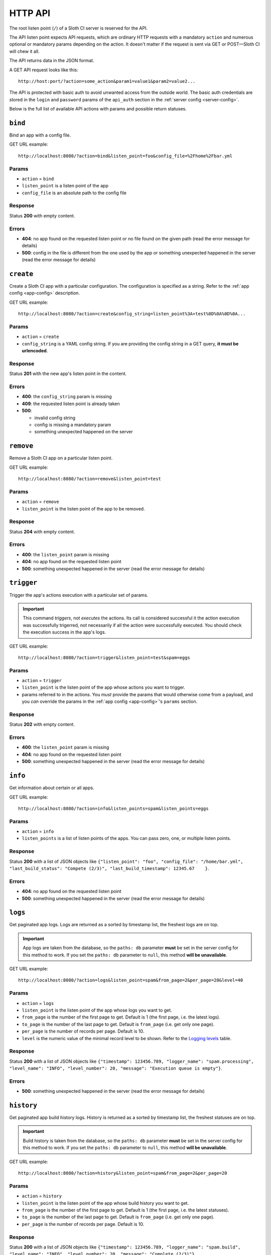﻿********
HTTP API
********

The root listen point (``/``) of a Sloth CI server is reserved for the API.

The API listen point expects API requests, which are ordinary HTTP requests with a mandatory ``action`` and numerous optional or mandatory params depending on the action. It doesn't matter if the request is sent via GET or POST—Sloth CI will chew it all. 

The API returns data in the JSON format.

A GET API request looks like this::

    http://host:port/?action=some_action&param1=value1&param2=value2...

The API is protected with basic auth to avoid unwanted access from the outside world. The basic auth credentials are stored in the ``login`` and ``password`` params of the ``api_auth`` section in the :ref:`server config <server-config>`.

Below is the full list of available API actions with params and possible return statuses.

``bind``
========

Bind an app with a config file.

GET URL example::

    http://localhost:8080/?action=bind&listen_point=foo&config_file=%2Fhome%2Fbar.yml

Params
------

-   ``action`` = ``bind``
-   ``listen_point`` is a listen point of the app
-   ``config_file`` is an absolute path to the config file

Response
--------

Status **200** with empty content.

Errors
------

-   **404**: no app found on the requested listen point or no file found on the given path (read the error message for details)
-   **500**: config in the file is different from the one used by the app or something unexpected happened in the server (read the error message for details)

``create``
==========

Create a Sloth CI app with a particular configuration. The configuration is specified as a string. Refer to the :ref:`app config <app-config>` description.

GET URL example::
    
    http://localhost:8080/?action=create&config_string=listen_point%3A+test%0D%0A%0D%0A...

Params
------

-   ``action`` = ``create``
-   ``config_string`` is a YAML config string. If you are providing the config string in a GET query, **it must be urlencoded**.

Response
--------

Status **201** with the new app's listen point in the content.

Errors
------

-   **400**: the ``config_string`` param is missing
-   **409**: the requested listen point is already taken
-   **500**: 

    -   invalid config string
    -   config is missing a mandatory param
    -   something unexpected happened on the server

``remove``
==========

Remove a Sloth CI app on a particular listen point.

GET URL example::
    
    http://localhost:8080/?action=remove&listen_point=test

Params
------

-   ``action`` = ``remove``
-   ``listen_point`` is the listen point of the app to be removed.

Response
--------

Status **204** with empty content.

Errors
------

-   **400**: the ``listen_point`` param is missing
-   **404**: no app found on the requested listen point
-   **500**: something unexpected happened in the server (read the error message for details)

``trigger``
===========

Trigger the app's actions execution with a particular set of params. 

.. important:: 

    This command *triggers*, not *executes* the actions. Its call is considered successful it the action execution was successfully trigerred, not necessarily if all the action were successfully executed. You should check the execution success in the app's logs.

GET URL example::

    http://localhost:8080/?action=trigger&listen_point=test&spam=eggs

Params
------

-   ``action`` = ``trigger``
-   ``listen_point`` is the listen point of the app whose actions you want to trigger.
-   params referred to in the actions. You *must* provide the params that would otherwise come from a payload, and you *can* override the params in the :ref:`app config <app-config>`'s ``params`` section.

Response
--------

Status **202** with empty content.

Errors
------

-   **400**: the ``listen_point`` param is missing
-   **404**: no app found on the requested listen point
-   **500**: something unexpected happened in the server (read the error message for details)

``info``
========

Get information about certain or all apps.

GET URL example::

    http://localhost:8080/?action=info&listen_points=spam&listen_points=eggs

Params
------

-   ``action`` = ``info``
-   ``listen_points`` is a list of listen points of the apps. You can pass zero, one, or multiple listen points.

Response
--------

Status **200** with a list of JSON objects like ``{"listen_point": "foo", "config_file": "/home/bar.yml", "last_build_status": "Compete (2/3)", "last_build_timestamp": 12345.67    }``.

Errors
------

-   **404**: no app found on the requested listen point
-   **500**: something unexpected happened in the server (read the error message for details)

``logs``
========

Get paginated app logs. Logs are returned as a sorted by timestamp list, the freshest logs are on top.

.. important::

    App logs are taken from the database, so the ``paths: db`` parameter **must** be set in the server config for this method to work. If you set the ``paths: db`` parameter to ``null``, this method **will be unavailable**.

GET URL example::

    http://localhost:8080/?action=logs&listen_point=spam&from_page=2&per_page=20&level=40

Params
------

-   ``action`` = ``logs``
-   ``listen_point`` is the listen point of the app whose logs you want to get.
-   ``from_page`` is the number of the first page to get. Default is 1 (the first page, i.e. the latest logs).
-   ``to_page`` is the number of the last page to get. Default is ``from_page`` (i.e. get only one page).
-   ``per_page`` is the number of records per page. Default is 10.
-   ``level`` is the numeric value of the minimal record level to be shown. Refer to the `Logging levels <https://docs.python.org/3.4/library/logging.html#levels>`_ table.


Response
--------

Status **200** with a list of JSON objects like ``{"timestamp": 123456.789, "logger_name": "spam.processing", "level_name": "INFO", "level_number": 20, "message": "Execution queue is empty"}``.

Errors
------

-   **500**: something unexpected happened in the server (read the error message for details)

``history``
===========

Get paginated app build history logs. History is returned as a sorted by timestamp list, the freshest statuses are on top.

.. important::

    Build history is taken from the database, so the ``paths: db`` parameter **must** be set in the server config for this method to work. If you set the ``paths: db`` parameter to ``null``, this method **will be unavailable**.

GET URL example::

    http://localhost:8080/?action=history&listen_point=spam&from_page=2&per_page=20

Params
------

-   ``action`` = ``history``
-   ``listen_point`` is the listen point of the app whose build history you want to get.
-   ``from_page`` is the number of the first page to get. Default is 1 (the first page, i.e. the latest statuses).
-   ``to_page`` is the number of the last page to get. Default is ``from_page`` (i.e. get only one page).
-   ``per_page`` is the number of records per page. Default is 10.

Response
--------

Status **200** with a list of JSON objects like ``{"timestamp": 123456.789, "logger_name": "spam.build", "level_name": "INFO", "level_number": 20, "message": "Complete (2/3)"}``.

Errors
------

-   **500**: something unexpected happened in the server (read the error message for details)

``version``
===========

Get a Sloth CI server version.

GET URL example::
    
        http://localhost:8080/?action=version

Params
------

-   ``action`` = ``version``

Response
--------

Status **200** with the version string in the content.

Errors
------

-   **500**: something unexpected happened in the server (read the error message for details)

``restart``
===========

Ask a Sloth CI server to restart.

.. important::

    This command only *asks* for a restart, it can't guarantee that the server will restart immediatelly or ever at all. You should check the restart success in the server's logs.

GET URL example::
    
        http://localhost:8080/?action=restart

Params
------

-   ``action`` = ``restart``

Response
--------

Status **202** with empty content.

Errors
------

-   **500**: something unexpected happened in the server (read the error message for details)

``stop``
========

Ask a Sloth CI server to stop.

.. important::

    This command only *asks* for a stop, it can't guarantee that the server will stop immediatelly or ever at all. You should check the stop success in the server's logs.

GET URL example::
    
        http://localhost:8080/?action=stop

Params
------

-   ``action`` = ``stop``

Response
--------

Status **202** with empty content.

Errors
------

-   **500**: something unexpected happened in the server (read the error message for details)